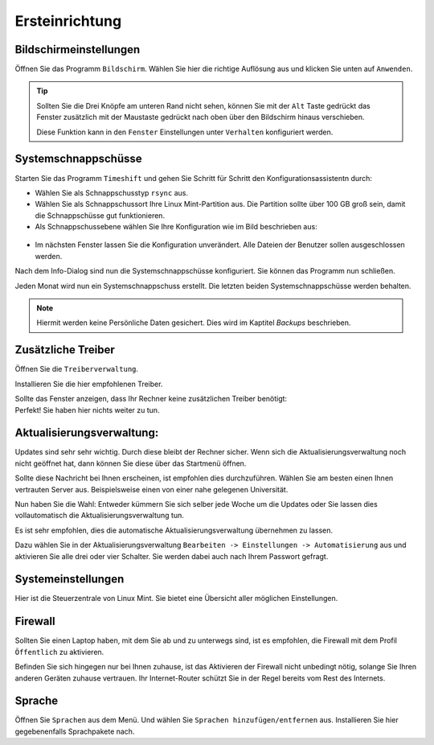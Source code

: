 Ersteinrichtung
===============

Bildschirmeinstellungen
-----------------------
Öffnen Sie das Programm ``Bildschirm``.
Wählen Sie hier die richtige Auflösung aus und klicken Sie unten auf ``Anwenden``.

.. tip:: 
    Sollten Sie die Drei Knöpfe am unteren Rand nicht sehen, 
    können Sie mit der ``Alt`` Taste gedrückt das Fenster zusätzlich mit der Maustaste gedrückt nach oben über den Bildschirm hinaus verschieben.
   
    Diese Funktion kann in den ``Fenster`` Einstellungen unter ``Verhalten`` konfiguriert werden.


Systemschnappschüsse
--------------------
Starten Sie das Programm ``Timeshift`` und gehen Sie Schritt für Schritt den Konfigurationsassistentn durch:

- Wählen Sie als Schnappschusstyp ``rsync`` aus.
- Wählen Sie als Schnappschussort Ihre Linux Mint-Partition aus. Die Partition sollte über 100 GB groß sein, damit die Schnappschüsse gut funktionieren.
- Als Schnappschussebene wählen Sie Ihre Konfiguration wie im Bild beschrieben aus:

.. figure:: images/timeshift.png

- Im nächsten Fenster lassen Sie die Konfiguration unverändert. Alle Dateien der Benutzer sollen ausgeschlossen werden.

Nach dem Info-Dialog sind nun die Systemschnappschüsse konfiguriert. 
Sie können das Programm nun schließen.

Jeden Monat wird nun ein Systemschnappschuss erstellt. 
Die letzten beiden Systemschnappschüsse werden behalten.

.. note:: Hiermit werden keine Persönliche Daten gesichert. Dies wird im Kaptitel *Backups* beschrieben.


Zusätzliche Treiber
-------------------
Öffnen Sie die ``Treiberverwaltung``. 

Installieren Sie die hier empfohlenen Treiber. 

| Sollte das Fenster anzeigen, dass Ihr Rechner keine zusätzlichen Treiber benötigt:
| Perfekt! Sie haben hier nichts weiter zu tun.


Aktualisierungsverwaltung:
--------------------------

Updates sind sehr sehr wichtig. Durch diese bleibt der Rechner sicher.
Wenn sich die Aktualisierungsverwaltung noch nicht geöffnet hat, dann können Sie diese über das Startmenü öffnen.

.. image:: images/spiegelserver_wechseln.png

Sollte diese Nachricht bei Ihnen erscheinen, ist empfohlen dies durchzuführen.
Wählen Sie am besten einen Ihnen vertrauten Server aus. Beispielsweise einen von einer nahe gelegenen Universität.

Nun haben Sie die Wahl: Entweder kümmern Sie sich selber jede Woche um die Updates
oder Sie lassen dies vollautomatisch die Aktualisierungsverwaltung tun.

Es ist sehr empfohlen, dies die automatische Aktualisierungsverwaltung übernehmen zu lassen.

Dazu wählen Sie in der Aktualisierungsverwaltung ``Bearbeiten -> Einstellungen -> Automatisierung`` aus und aktivieren Sie alle drei oder vier Schalter. 
Sie werden dabei auch nach Ihrem Passwort gefragt.


Systemeinstellungen
-------------------

Hier ist die Steuerzentrale von Linux Mint. Sie bietet eine Übersicht aller möglichen Einstellungen.


Firewall
--------

Sollten Sie einen Laptop haben, mit dem Sie ab und zu unterwegs sind, 
ist es empfohlen, die Firewall mit dem Profil ``Öffentlich`` zu aktivieren.

Befinden Sie sich hingegen nur bei Ihnen zuhause, 
ist das Aktivieren der Firewall nicht unbedingt nötig, solange Sie Ihren anderen Geräten zuhause vertrauen.
Ihr Internet-Router schützt Sie in der Regel bereits vom Rest des Internets.


Sprache
-------

Öffnen Sie ``Sprachen`` aus dem Menü. Und wählen Sie ``Sprachen hinzufügen/entfernen`` aus.
Installieren Sie hier gegebenenfalls Sprachpakete nach.